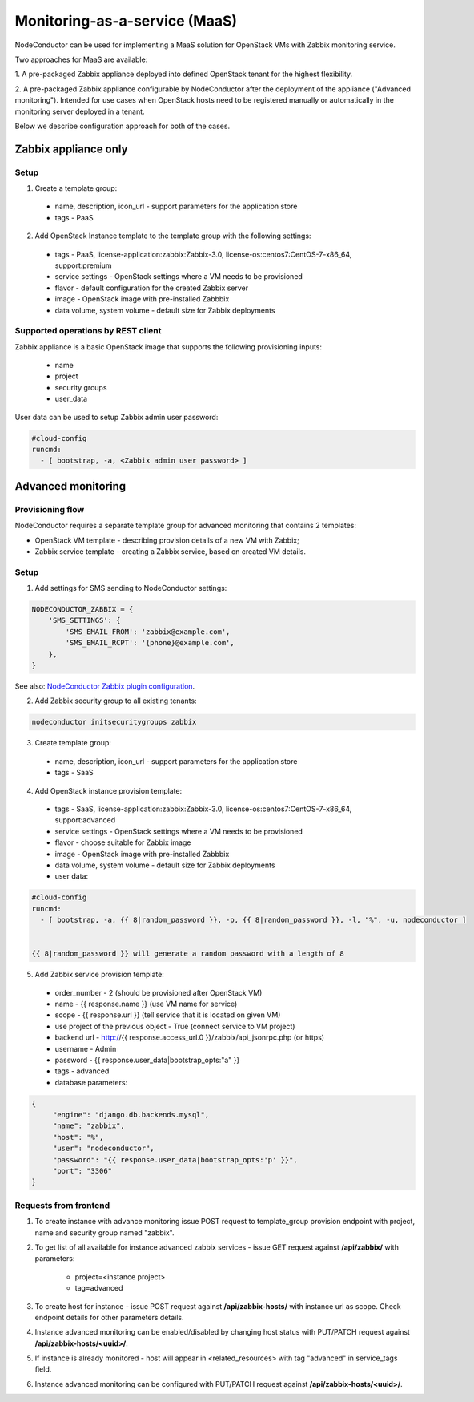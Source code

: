 Monitoring-as-a-service (MaaS)
------------------------------

NodeConductor can be used for implementing a MaaS
solution for OpenStack VMs with Zabbix monitoring service.

Two approaches for MaaS are available:

1. A pre-packaged Zabbix appliance deployed into defined OpenStack tenant for
the highest flexibility.

2. A pre-packaged Zabbix appliance configurable by NodeConductor after the
deployment of the appliance ("Advanced monitoring"). Intended for use cases
when OpenStack hosts need to be registered manually or automatically in the
monitoring server deployed in a tenant.

Below we describe configuration approach for both of the cases.

Zabbix appliance only
+++++++++++++++++++++

Setup
*****

1. Create a template group:

  - name, description, icon_url - support parameters for the application store
  - tags - PaaS

2. Add OpenStack Instance template to the template group with the following settings:

  - tags - PaaS, license-application:zabbix:Zabbix-3.0, license-os:centos7:CentOS-7-x86_64, support:premium
  - service settings - OpenStack settings where a VM needs to be provisioned
  - flavor - default configuration for the created Zabbix server
  - image - OpenStack image with pre-installed Zabbbix
  - data volume, system volume - default size for Zabbix deployments


Supported operations by REST client
***********************************

Zabbix appliance is a basic OpenStack image that supports the following provisioning
inputs:

 - name
 - project
 - security groups
 - user_data

User data can be used to setup Zabbix admin user password:

.. code-block:: yaml

    #cloud-config
    runcmd:
      - [ bootstrap, -a, <Zabbix admin user password> ]


Advanced monitoring
+++++++++++++++++++

Provisioning flow
*****************

NodeConductor requires a separate template group for advanced monitoring that
contains 2 templates:

- OpenStack VM template - describing provision details of a new VM with Zabbix;

- Zabbix service template - creating a Zabbix service, based on created VM details.


Setup
*****

1. Add settings for SMS sending to NodeConductor settings:

.. code-block:: python


    NODECONDUCTOR_ZABBIX = {
        'SMS_SETTINGS': {
            'SMS_EMAIL_FROM': 'zabbix@example.com',
            'SMS_EMAIL_RCPT': '{phone}@example.com',
        },
    }

See also: `NodeConductor Zabbix plugin configuration <http://nodeconductor-zabbix.readthedocs.io/en/latest/installation.html#configuration>`_.

2. Add Zabbix security group to all existing tenants:

.. code-block:: bash

  nodeconductor initsecuritygroups zabbix

3. Create template group:

  - name, description, icon_url - support parameters for the application store 
  - tags - SaaS

4. Add OpenStack instance provision template:

  - tags - SaaS, license-application:zabbix:Zabbix-3.0, license-os:centos7:CentOS-7-x86_64, support:advanced
  - service settings - OpenStack settings where a VM needs to be provisioned
  - flavor - choose suitable for Zabbix image
  - image - OpenStack image with pre-installed Zabbbix
  - data volume, system volume - default size for Zabbix deployments
  - user data:

.. code-block:: yaml

  #cloud-config
  runcmd:
    - [ bootstrap, -a, {{ 8|random_password }}, -p, {{ 8|random_password }}, -l, "%", -u, nodeconductor ]


  {{ 8|random_password }} will generate a random password with a length of 8

5. Add Zabbix service provision template:

  - order_number - 2 (should be provisioned after OpenStack VM)
  - name - {{ response.name }} (use VM name for service)
  - scope - {{ response.url }} (tell service that it is located on given VM)
  - use project of the previous object - True (connect service to VM project)
  - backend url - http://{{ response.access_url.0 }}/zabbix/api_jsonrpc.php (or https)
  - username - Admin
  - password - {{ response.user_data|bootstrap_opts:"a" }}
  - tags - advanced
  - database parameters:

.. code-block:: json

   {
        "engine": "django.db.backends.mysql",
        "name": "zabbix",
        "host": "%",
        "user": "nodeconductor",
        "password": "{{ response.user_data|bootstrap_opts:'p' }}",
        "port": "3306"
   }


Requests from frontend
**********************

1. To create instance with advance monitoring issue POST request to template_group provision endpoint with project, name
   and security group named "zabbix".

2. To get list of all available for instance advanced zabbix services - issue GET request against **/api/zabbix/** with 
   parameters:

    - project=<instance project>
    - tag=advanced

3. To create host for instance - issue POST request against **/api/zabbix-hosts/** with instance url as scope. Check 
   endpoint details for other parameters details.

4. Instance advanced monitoring can be enabled/disabled by changing host status with PUT/PATCH request against 
   **/api/zabbix-hosts/<uuid>/**.

5. If instance is already monitored - host will appear in <related_resources> with tag "advanced" in service_tags field.

6. Instance advanced monitoring can be configured with PUT/PATCH request against **/api/zabbix-hosts/<uuid>/**.
